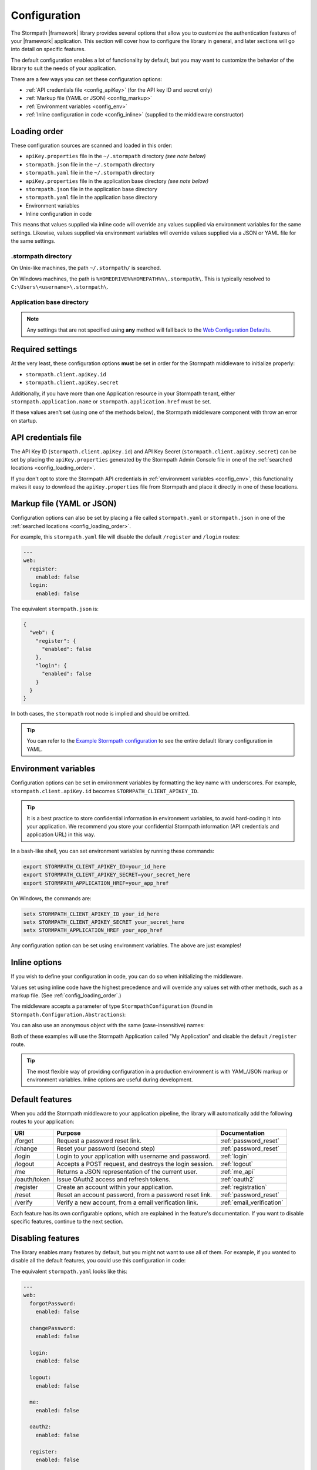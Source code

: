 .. _configuration:


Configuration
=============

The Stormpath |framework| library provides several options that allow you to customize the authentication features of your |framework| application. This section will cover how to configure the library in general, and later sections will go into detail on specific features.

The default configuration enables a lot of functionality by default, but you may want to customize the behavior of the library to suit the needs of your application.

There are a few ways you can set these configuration options:

* :ref:`API credentials file <config_apiKey>` (for the API key ID and secret only)
* :ref:`Markup file (YAML or JSON) <config_markup>`
* :ref:`Environment variables <config_env>`
* :ref:`Inline configuration in code <config_inline>` (supplied to the middleware constructor)


.. _config_loading_order:

Loading order
-------------

These configuration sources are scanned and loaded in this order:

* ``apiKey.properties`` file in the ``~/.stormpath`` directory *(see note below)*
* ``stormpath.json`` file in the ``~/.stormpath`` directory
* ``stormpath.yaml`` file in the ``~/.stormpath`` directory
* ``apiKey.properties`` file in the application base directory *(see note below)*
* ``stormpath.json`` file in the application base directory
* ``stormpath.yaml`` file in the application base directory
* Environment variables
* Inline configuration in code

This means that values supplied via inline code will override any values supplied via environment variables for the same settings. Likewise, values supplied via environment variables will override values supplied via a JSON or YAML file for the same settings.

.stormpath directory
''''''''''''''''''''

On Unix-like machines, the path ``~/.stormpath/`` is searched.

On Windows machines, the path is ``%HOMEDRIVE%%HOMEPATH%%\.stormpath\``. This is typically resolved to ``C:\Users\<username>\.stormpath\``.

Application base directory
''''''''''''''''''''''''''

.. only:: aspnetcore

  The application's base directory is defined as the directory that ``project.json`` or ``appsettings.json`` resides in.

.. only:: aspnet

  The application's base directory is defined as the directory that ``web.config`` resides in.

.. note::
  Any settings that are not specified using **any** method will fall back to the `Web Configuration Defaults`_.


Required settings
-----------------

At the very least, these configuration options **must** be set in order for
the Stormpath middleware to initialize properly:

* ``stormpath.client.apiKey.id``
* ``stormpath.client.apiKey.secret``

Additionally, if you have more than one Application resource in your Stormpath tenant, either ``stormpath.application.name`` or ``stormpath.application.href`` must be set.

If these values aren't set (using one of the methods below), the Stormpath middleware component with throw an error on startup.


.. _config_apiKey:

API credentials file
--------------------

The API Key ID (``stormpath.client.apiKey.id``) and API Key Secret (``stormpath.client.apiKey.secret``) can be set by placing the ``apiKey.properties`` generated by the Stormpath Admin Console file in one of the :ref:`searched locations <config_loading_order>`.

If you don't opt to store the Stormpath API credentials in :ref:`environment variables <config_env>`, this functionality makes it easy to download the ``apiKey.properties`` file from Stormpath and place it directly in one of these locations.


.. _config_markup:

Markup file (YAML or JSON)
--------------------------

Configuration options can also be set by placing a file called ``stormpath.yaml`` or ``stormpath.json`` in one of the :ref:`searched locations <config_loading_order>`.

For example, this ``stormpath.yaml`` file will disable the default ``/register`` and ``/login`` routes:

.. code-block:: yaml

  ---
  web:
    register:
      enabled: false
    login:
      enabled: false

The equivalent ``stormpath.json`` is:

.. code-block:: json

  {
    "web": {
      "register": {
        "enabled": false
      },
      "login": {
        "enabled": false
      }
    }
  }

In both cases, the ``stormpath`` root node is implied and should be omitted.

.. tip::
  You can refer to the `Example Stormpath configuration`_ to see the entire default library configuration in YAML.


.. _config_env:

Environment variables
---------------------

Configuration options can be set in environment variables by formatting the key name with underscores. For example, ``stormpath.client.apiKey.id`` becomes ``STORMPATH_CLIENT_APIKEY_ID``.

.. tip::
  It is a best practice to store confidential information in environment
  variables, to avoid hard-coding it into your application. We recommend you store your confidential Stormpath information (API credentials and application URL) in this way.

In a bash-like shell, you can set environment variables by running these commands:

.. code-block:: bash

    export STORMPATH_CLIENT_APIKEY_ID=your_id_here
    export STORMPATH_CLIENT_APIKEY_SECRET=your_secret_here
    export STORMPATH_APPLICATION_HREF=your_app_href

On Windows, the commands are:

.. code-block:: powershell

    setx STORMPATH_CLIENT_APIKEY_ID your_id_here
    setx STORMPATH_CLIENT_APIKEY_SECRET your_secret_here
    setx STORMPATH_APPLICATION_HREF your_app_href

Any configuration option can be set using environment variables. The above are just examples!


.. _config_inline:

Inline options
--------------

If you wish to define your configuration in code, you can do so when initializing the middleware.

Values set using inline code have the highest precedence and will override any values set with other methods, such as a markup file. (See :ref:`config_loading_order`.)

The middleware accepts a parameter of type ``StormpathConfiguration`` (found in ``Stormpath.Configuration.Abstractions``):

.. only:: aspnetcore

  .. literalinclude:: code/configuration/aspnetcore/inline_config.cs
      :language: csharp

.. only:: aspnet

  .. literalinclude:: code/configuration/aspnet/inline_config.cs
      :language: csharp

.. only:: nancy

  .. .literalinclude:: code/configuration/nancy/inline_config.cs
      :language: csharp

You can also use an anonymous object with the same (case-insensitive) names:

.. only:: aspnetcore

  .. literalinclude:: code/configuration/aspnetcore/anonymous_inline_config.cs
    :language: csharp

.. only:: aspnet

  .. literalinclude:: code/configuration/aspnet/anonymous_inline_config.cs
    :language: csharp

.. only:: nancy

  .. .literalinclude:: code/configuration/nancy/anonymous_inline_config.cs
    :language: csharp

Both of these examples will use the Stormpath Application called "My Application" and disable the default ``/register`` route.

.. tip::
  The most flexible way of providing configuration in a production environment is with YAML/JSON markup or environment variables. Inline options are useful during development.


.. _default_features:

Default features
----------------

When you add the Stormpath middleware to your application pipeline,
the library will automatically add the following routes to your application:

+--------------+-------------------------------------------------------------+---------------------------+
| URI          | Purpose                                                     | Documentation             |
+==============+=============================================================+===========================+
| /forgot      | Request a password reset link.                              | :ref:`password_reset`     |
+--------------+-------------------------------------------------------------+---------------------------+
| /change      | Reset your password (second step)                           | :ref:`password_reset`     |
+--------------+-------------------------------------------------------------+---------------------------+
| /login       | Login to your application with username and password.       | :ref:`login`              |
+--------------+-------------------------------------------------------------+---------------------------+
| /logout      | Accepts a POST request, and destroys the login session.     | :ref:`logout`             |
+--------------+-------------------------------------------------------------+---------------------------+
| /me          | Returns a JSON representation of the current user.          | :ref:`me_api`             |
+--------------+-------------------------------------------------------------+---------------------------+
| /oauth/token | Issue OAuth2 access and refresh tokens.                     | :ref:`oauth2`             |
+--------------+-------------------------------------------------------------+---------------------------+
| /register    | Create an account within your application.                  | :ref:`registration`       |
+--------------+-------------------------------------------------------------+---------------------------+
| /reset       | Reset an account password, from a password reset link.      | :ref:`password_reset`     |
+--------------+-------------------------------------------------------------+---------------------------+
| /verify      | Verify a new account, from a email verification link.       | :ref:`email_verification` |
+--------------+-------------------------------------------------------------+---------------------------+

Each feature has its own configurable options, which are explained in the feature's documentation. If you want to disable specific features, continue to the next section.


Disabling features
------------------

The library enables many features by default, but you might not want to use all of them.
For example, if you wanted to disable all the default features, you could use
this configuration in code:

.. only:: aspnetcore

  .. literalinclude:: code/configuration/aspnetcore/disable_default_features.cs
      :language: csharp

.. only:: aspnet

  .. literalinclude:: code/configuration/aspnet/disable_default_features.cs
      :language: csharp

.. only:: nancy

  .. .literalinclude:: code/configuration/nancy/disable_default_features.cs
      :language: csharp

The equivalent ``stormpath.yaml`` looks like this:

.. code-block:: yaml

  ---
  web:
    forgotPassword:
      enabled: false

    changePassword:
      enabled: false

    login:
      enabled: false

    logout:
      enabled: false

    me:
      enabled: false

    oauth2:
      enabled: false

    register:
      enabled: false

    verifyEmail:
      enabled: false


You could also achieve the same result using environment variables, by setting ``STORMPATH_WEB_LOGIN_ENABLED = 'false'`` and so on.


Disabling content types
-----------------------

By default, the routes provided by this library can handle requests from both browsers and clients such as Single Page Applications and mobile apps. Incoming requests are inspected for an Accept header of either ``text/html`` (browsers) or ``application/json`` (SPA/mobile).

It's possible to disable either of these modes by changing the values in ``stormpath.web.produces``. For example, if you want to build a pure API that will never send HTML responses, use this configuration:

.. only:: aspnetcore

  .. literalinclude:: code/configuration/aspnetcore/disable_html_produces.cs
      :language: csharp

.. only:: aspnet

  .. literalinclude:: code/configuration/aspnet/disable_html_produces.cs
      :language: csharp

.. only:: nancy

  .. .literalinclude:: code/configuration/nancy/disable_html_produces.cs
      :language: csharp

Specifying the server URI
-------------------------

Some :ref:`social_login` providers require the base URI of your server to be set in configuration. To do this, you can set the ``stormpath.web.serverUri`` property using one of the configuration methods described in this section.

For example, in YAML:

.. code-block:: yaml

  ---
  stormpath:
    web:
     serverUri: http://localhost:5000

Alternatively, you can set this property in code when you configure the Stormpath middleware:

.. only:: aspnetcore

 .. literalinclude:: code/configuration/aspnetcore/server_uri.cs
   :language: csharp

.. only:: aspnet

 .. literalinclude:: code/configuration/aspnet/server_uri.cs
   :language: csharp

.. only:: nancy

 .. .literalinclude:: code/configuration/nancy/anonymous_inline_config.cs
   :language: csharp


Stormpath Client options
------------------------

When you initialize this library, it creates an instance of the Stormpath SDK Client.
The Stormpath Client is responsible for communicating with the Stormpath REST
API and is provided by the `Stormpath .NET SDK`_.

Any options you set when initializing the Stormpath middleware library are also passed down to the SDK Client.

For example, to hardcode the Stormpath API credentials (not recommended!), you could use this configuration:

.. only:: aspnetcore

  .. literalinclude:: code/configuration/aspnetcore/api_credentials.cs
      :language: csharp

.. only:: aspnet

  .. literalinclude:: code/configuration/aspnet/api_credentials.cs
      :language: csharp

.. only:: nancy

  .. .literalinclude:: code/configuration/nancy/api_credentials.cs
      :language: csharp

The Stormpath Client constructor ignores the ``stormpath.web`` node of the configuration. For more information about setting options on the SDK Client object, please see the
`.NET SDK documentation <https://docs.stormpath.com/dotnet/api/html/M_Stormpath_SDK_Client_IClientBuilder_SetConfiguration.htm>`_.


.. _Web Configuration Defaults: https://github.com/stormpath/stormpath-dotnet-config/blob/master/src/Stormpath.Configuration.Abstractions/Default.cs
.. _Stormpath .NET SDK: https://github.com/stormpath/stormpath-sdk-dotnet
.. _Example Stormpath configuration: https://github.com/stormpath/stormpath-framework-spec/blob/master/example-config.yaml
